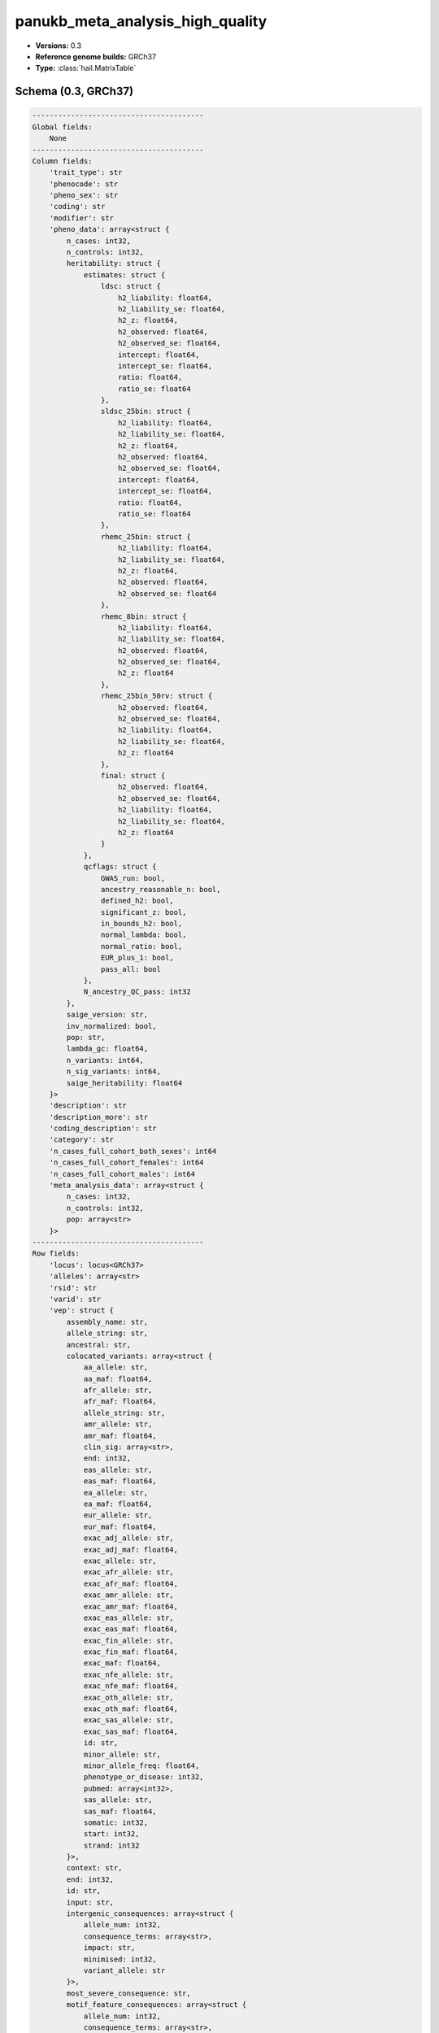.. _panukb_meta_analysis_high_quality:

panukb_meta_analysis_high_quality
=================================

*  **Versions:** 0.3
*  **Reference genome builds:** GRCh37
*  **Type:** :class:`hail.MatrixTable`

Schema (0.3, GRCh37)
~~~~~~~~~~~~~~~~~~~~

.. code-block:: text

    ----------------------------------------
    Global fields:
        None
    ----------------------------------------
    Column fields:
        'trait_type': str
        'phenocode': str
        'pheno_sex': str
        'coding': str
        'modifier': str
        'pheno_data': array<struct {
            n_cases: int32, 
            n_controls: int32, 
            heritability: struct {
                estimates: struct {
                    ldsc: struct {
                        h2_liability: float64, 
                        h2_liability_se: float64, 
                        h2_z: float64, 
                        h2_observed: float64, 
                        h2_observed_se: float64, 
                        intercept: float64, 
                        intercept_se: float64, 
                        ratio: float64, 
                        ratio_se: float64
                    }, 
                    sldsc_25bin: struct {
                        h2_liability: float64, 
                        h2_liability_se: float64, 
                        h2_z: float64, 
                        h2_observed: float64, 
                        h2_observed_se: float64, 
                        intercept: float64, 
                        intercept_se: float64, 
                        ratio: float64, 
                        ratio_se: float64
                    }, 
                    rhemc_25bin: struct {
                        h2_liability: float64, 
                        h2_liability_se: float64, 
                        h2_z: float64, 
                        h2_observed: float64, 
                        h2_observed_se: float64
                    }, 
                    rhemc_8bin: struct {
                        h2_liability: float64, 
                        h2_liability_se: float64, 
                        h2_observed: float64, 
                        h2_observed_se: float64, 
                        h2_z: float64
                    }, 
                    rhemc_25bin_50rv: struct {
                        h2_observed: float64, 
                        h2_observed_se: float64, 
                        h2_liability: float64, 
                        h2_liability_se: float64, 
                        h2_z: float64
                    }, 
                    final: struct {
                        h2_observed: float64, 
                        h2_observed_se: float64, 
                        h2_liability: float64, 
                        h2_liability_se: float64, 
                        h2_z: float64
                    }
                }, 
                qcflags: struct {
                    GWAS_run: bool, 
                    ancestry_reasonable_n: bool, 
                    defined_h2: bool, 
                    significant_z: bool, 
                    in_bounds_h2: bool, 
                    normal_lambda: bool, 
                    normal_ratio: bool, 
                    EUR_plus_1: bool, 
                    pass_all: bool
                }, 
                N_ancestry_QC_pass: int32
            }, 
            saige_version: str, 
            inv_normalized: bool, 
            pop: str, 
            lambda_gc: float64, 
            n_variants: int64, 
            n_sig_variants: int64, 
            saige_heritability: float64
        }>
        'description': str
        'description_more': str
        'coding_description': str
        'category': str
        'n_cases_full_cohort_both_sexes': int64
        'n_cases_full_cohort_females': int64
        'n_cases_full_cohort_males': int64
        'meta_analysis_data': array<struct {
            n_cases: int32, 
            n_controls: int32, 
            pop: array<str>
        }>
    ----------------------------------------
    Row fields:
        'locus': locus<GRCh37>
        'alleles': array<str>
        'rsid': str
        'varid': str
        'vep': struct {
            assembly_name: str, 
            allele_string: str, 
            ancestral: str, 
            colocated_variants: array<struct {
                aa_allele: str, 
                aa_maf: float64, 
                afr_allele: str, 
                afr_maf: float64, 
                allele_string: str, 
                amr_allele: str, 
                amr_maf: float64, 
                clin_sig: array<str>, 
                end: int32, 
                eas_allele: str, 
                eas_maf: float64, 
                ea_allele: str, 
                ea_maf: float64, 
                eur_allele: str, 
                eur_maf: float64, 
                exac_adj_allele: str, 
                exac_adj_maf: float64, 
                exac_allele: str, 
                exac_afr_allele: str, 
                exac_afr_maf: float64, 
                exac_amr_allele: str, 
                exac_amr_maf: float64, 
                exac_eas_allele: str, 
                exac_eas_maf: float64, 
                exac_fin_allele: str, 
                exac_fin_maf: float64, 
                exac_maf: float64, 
                exac_nfe_allele: str, 
                exac_nfe_maf: float64, 
                exac_oth_allele: str, 
                exac_oth_maf: float64, 
                exac_sas_allele: str, 
                exac_sas_maf: float64, 
                id: str, 
                minor_allele: str, 
                minor_allele_freq: float64, 
                phenotype_or_disease: int32, 
                pubmed: array<int32>, 
                sas_allele: str, 
                sas_maf: float64, 
                somatic: int32, 
                start: int32, 
                strand: int32
            }>, 
            context: str, 
            end: int32, 
            id: str, 
            input: str, 
            intergenic_consequences: array<struct {
                allele_num: int32, 
                consequence_terms: array<str>, 
                impact: str, 
                minimised: int32, 
                variant_allele: str
            }>, 
            most_severe_consequence: str, 
            motif_feature_consequences: array<struct {
                allele_num: int32, 
                consequence_terms: array<str>, 
                high_inf_pos: str, 
                impact: str, 
                minimised: int32, 
                motif_feature_id: str, 
                motif_name: str, 
                motif_pos: int32, 
                motif_score_change: float64, 
                strand: int32, 
                variant_allele: str
            }>, 
            regulatory_feature_consequences: array<struct {
                allele_num: int32, 
                biotype: str, 
                consequence_terms: array<str>, 
                impact: str, 
                minimised: int32, 
                regulatory_feature_id: str, 
                variant_allele: str
            }>, 
            seq_region_name: str, 
            start: int32, 
            strand: int32, 
            transcript_consequences: array<struct {
                allele_num: int32, 
                amino_acids: str, 
                biotype: str, 
                canonical: int32, 
                ccds: str, 
                cdna_start: int32, 
                cdna_end: int32, 
                cds_end: int32, 
                cds_start: int32, 
                codons: str, 
                consequence_terms: array<str>, 
                distance: int32, 
                domains: array<struct {
                    db: str, 
                    name: str
                }>, 
                exon: str, 
                gene_id: str, 
                gene_pheno: int32, 
                gene_symbol: str, 
                gene_symbol_source: str, 
                hgnc_id: str, 
                hgvsc: str, 
                hgvsp: str, 
                hgvs_offset: int32, 
                impact: str, 
                intron: str, 
                lof: str, 
                lof_flags: str, 
                lof_filter: str, 
                lof_info: str, 
                minimised: int32, 
                polyphen_prediction: str, 
                polyphen_score: float64, 
                protein_end: int32, 
                protein_start: int32, 
                protein_id: str, 
                sift_prediction: str, 
                sift_score: float64, 
                strand: int32, 
                swissprot: str, 
                transcript_id: str, 
                trembl: str, 
                uniparc: str, 
                variant_allele: str
            }>, 
            variant_class: str
        }
        'freq': array<struct {
            pop: str, 
            ac: float64, 
            af: float64, 
            an: int64, 
            gnomad_exomes_ac: int32, 
            gnomad_exomes_af: float64, 
            gnomad_exomes_an: int32, 
            gnomad_genomes_ac: int32, 
            gnomad_genomes_af: float64, 
            gnomad_genomes_an: int32
        }>
        'pass_gnomad_exomes': bool
        'pass_gnomad_genomes': bool
        'n_passing_populations': int32
        'high_quality': bool
        'nearest_genes': str
        'info': float64
    ----------------------------------------
    Entry fields:
        'meta_analysis': array<struct {
            BETA: float64, 
            SE: float64, 
            Pvalue: float64, 
            Q: float64, 
            Pvalue_het: float64, 
            N: int32, 
            N_pops: int32, 
            AF_Allele2: float64, 
            AF_Cases: float64, 
            AF_Controls: float64
        }>
    ----------------------------------------
    Column key: ['trait_type', 'phenocode', 'pheno_sex', 'coding', 'modifier']
    Row key: ['locus', 'alleles']
    ----------------------------------------
